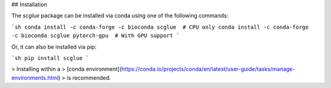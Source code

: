 ## Installation

The `scglue` package can be installed via conda using one of the following commands:

```sh
conda install -c conda-forge -c bioconda scglue  # CPU only
conda install -c conda-forge -c bioconda scglue pytorch-gpu  # With GPU support
```

Or, it can also be installed via pip:

```sh
pip install scglue
```

> Installing within a
> [conda environment](https://conda.io/projects/conda/en/latest/user-guide/tasks/manage-environments.html)
> is recommended.
